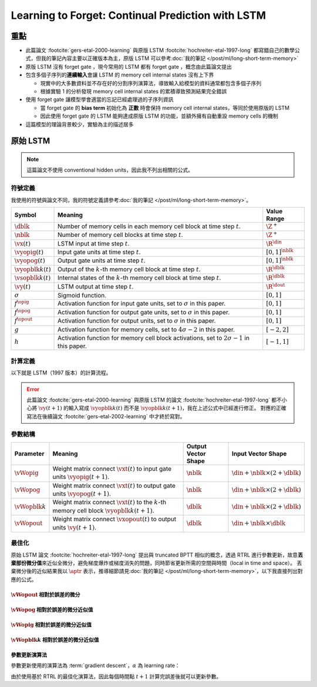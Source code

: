 ==================================================
Learning to Forget: Continual Prediction with LSTM
==================================================

.. ====================================================================================================================
.. Set index for authors.
.. ====================================================================================================================

.. index::
  single: Felix A. Gers
  single: Jürgen Schmidhuber
  single: Fred Cummins

.. ====================================================================================================================
.. Set index for conference/journal.
.. ====================================================================================================================

.. index::
  single: Neural Computation

.. ====================================================================================================================
.. Set index for publishing time.
.. ====================================================================================================================

.. index::
  single: 2000

.. ====================================================================================================================
.. Setup SEO.
.. ====================================================================================================================

.. meta::
  :description:
    提出在 LSTM 上增加 forget gate
  :keywords:
    LSTM,
    RNN,
    Sequence Model,
    model architecture,
    neural network

.. ====================================================================================================================
.. Setup front matter.
.. ====================================================================================================================

.. tab-set::

  .. tab-item:: Tags

    :bdg-secondary:`LSTM`
    :bdg-secondary:`Model Architecture`
    :bdg-secondary:`RNN`
    :bdg-secondary:`Sequence Model`
    :bdg-primary:`Neural Computation`

  .. tab-item:: Authors

    Felix A. Gers, Jürgen Schmidhuber, Fred Cummins

  .. tab-item:: Date

    2000

  .. tab-item:: Journal

    Neural Computation

  .. tab-item:: Link

    論文連結 :footcite:`gers-etal-2000-learning`

    .. ================================================================================================================
    .. Define math macros. We put macros here so that user will not see them loading.
    .. ================================================================================================================

    .. math::
      :nowrap:

      \[
        % Operators.
        \newcommand{\opblk}{\operatorname{block}}
        \newcommand{\opig}{\operatorname{ig}}
        \newcommand{\opin}{\operatorname{in}}
        \newcommand{\oplen}{\operatorname{len}}
        \newcommand{\opnet}{\operatorname{net}}
        \newcommand{\opog}{\operatorname{og}}
        \newcommand{\opout}{\operatorname{out}}
        \newcommand{\opseq}{\operatorname{seq}}

        % Memory cell blocks.
        \newcommand{\blk}[1]{{\opblk^{#1}}}

        % Vectors' notations.
        \newcommand{\vs}{\mathbf{s}}
        \newcommand{\vsopblk}[1]{\vs^\blk{#1}}
        \newcommand{\vx}{\mathbf{x}}
        \newcommand{\vxopout}{\vx^\opout}
        \newcommand{\vxt}{\tilde{\vx}}
        \newcommand{\vy}{\mathbf{y}}
        \newcommand{\vyh}{\hat{\vy}}
        \newcommand{\vyopblk}[1]{\vy^\blk{#1}}
        \newcommand{\vyopig}{\vy^\opig}
        \newcommand{\vyopog}{\vy^\opog}
        \newcommand{\vz}{\mathbf{z}}
        \newcommand{\vzopblk}[1]{\vz^\blk{#1}}
        \newcommand{\vzopig}{\vz^\opig}
        \newcommand{\vzopog}{\vz^\opog}
        \newcommand{\vzopout}{\vz^\opout}

        % Matrixs' notation.
        \newcommand{\vW}{\mathbf{W}}
        \newcommand{\vWopblk}[1]{\vW^\blk{#1}}
        \newcommand{\vWopig}{\vW^\opig}
        \newcommand{\vWopog}{\vW^\opog}
        \newcommand{\vWopout}{\vW^\opout}

        % Symbols in mathcal.
        \newcommand{\cL}{\mathcal{L}}
        \newcommand{\cT}{\mathcal{T}}

        % Vectors with subscript.
        \newcommand{\vxj}{{\vx_j}}
        \newcommand{\vyi}{{\vy_i}}
        \newcommand{\vyj}{{\vy_j}}
        \newcommand{\vzi}{{\vz_i}}

        % Matrixs with subscripts.
        \newcommand{\vWii}{{\vW_{i, i}}}
        \newcommand{\vWij}{{\vW_{i, j}}}

        % Dimensions.
        \newcommand{\din}{{d_\opin}}
        \newcommand{\dout}{{d_\opout}}
        \newcommand{\dblk}{{d_\opblk}}
        \newcommand{\nblk}{{n_\opblk}}

        % Derivative of loss(#2) with respect to net input #1 at time #3.
        \newcommand{\vth}[2]{{\vartheta_{#1}^{#2}}}

        % Gradient approximation by truncating gradient.
        \newcommand{\aptr}{\approx_{\operatorname{tr}}}
      \]

..
  <!-- Operator in. -->
  $\providecommand{\opnet}{}$
  $\renewcommand{\opnet}{\operatorname{net}}$
  <!-- Operator in. -->
  $\providecommand{\opin}{}$
  $\renewcommand{\opin}{\operatorname{in}}$
  <!-- Operator out. -->
  $\providecommand{\opout}{}$
  $\renewcommand{\opout}{\operatorname{out}}$
  <!-- Operator cell block. -->
  $\providecommand{\opblk}{}$
  $\renewcommand{\opblk}{\operatorname{block}}$
  <!-- Operator cell multiplicative forget gate. -->
  $\providecommand{\opfg}{}$
  $\renewcommand{\opfg}{\operatorname{fg}}$
  <!-- Operator cell multiplicative input gate. -->
  $\providecommand{\opig}{}$
  $\renewcommand{\opig}{\operatorname{ig}}$
  <!-- Operator cell multiplicative output gate. -->
  $\providecommand{\opog}{}$
  $\renewcommand{\opog}{\operatorname{og}}$
  <!-- Operator sequence. -->
  $\providecommand{\opseq}{}$
  $\renewcommand{\opseq}{\operatorname{seq}}$
  <!-- Operator loss. -->
  $\providecommand{\oploss}{}$
  $\renewcommand{\oploss}{\operatorname{loss}}$

  <!-- Net input. -->
  $\providecommand{\net}{}$
  $\renewcommand{\net}[2]{\opnet_{#1}(#2)}$
  <!-- Net input with activatiton f. -->
  $\providecommand{\fnet}{}$
  $\renewcommand{\fnet}[2]{f_{#1}\big(\net{#1}{#2}\big)}$
  <!-- Derivative of f with respect to net input. -->
  $\providecommand{\dfnet}{}$
  $\renewcommand{\dfnet}[2]{f_{#1}'\big(\net{#1}{#2}\big)}$

  <!-- Input dimension. -->
  $\providecommand{\din}{}$
  $\renewcommand{\din}{d_{\opin}}$
  <!-- Output dimension. -->
  $\providecommand{\dout}{}$
  $\renewcommand{\dout}{d_{\opout}}$
  <!-- Cell block dimension. -->
  $\providecommand{\dblk}{}$
  $\renewcommand{\dblk}{d_{\opblk}}$

  <!-- Number of cell blocks. -->
  $\providecommand{\nblk}{}$
  $\renewcommand{\nblk}{n_{\opblk}}$

  <!-- Cell block k. -->
  $\providecommand{\blk}{}$
  $\renewcommand{\blk}[1]{\opblk^{#1}}$

  <!-- Weight of multiplicative forget gate. -->
  $\providecommand{\wfg}{}$
  $\renewcommand{\wfg}{w^{\opfg}}$
  <!-- Weight of multiplicative input gate. -->
  $\providecommand{\wig}{}$
  $\renewcommand{\wig}{w^{\opig}}$
  <!-- Weight of multiplicative output gate. -->
  $\providecommand{\wog}{}$
  $\renewcommand{\wog}{w^{\opog}}$
  <!-- Weight of cell units. -->
  $\providecommand{\wblk}{}$
  $\renewcommand{\wblk}[1]{w^{\blk{#1}}}$
  <!-- Weight of output units. -->
  $\providecommand{\wout}{}$
  $\renewcommand{\wout}{w^{\opout}}$

  <!-- Net input of multiplicative forget gate. -->
  $\providecommand{\netfg}{}$
  $\renewcommand{\netfg}[2]{\opnet_{#1}^{\opfg}(#2)}$
  <!-- Net input of multiplicative forget gate with activatiton f. -->
  $\providecommand{\fnetfg}{}$
  $\renewcommand{\fnetfg}[2]{f_{#1}^{\opfg}\big(\netfg{#1}{#2}\big)}$
  <!-- Derivative of f with respect to net input of forget gate. -->
  $\providecommand{\dfnetfg}{}$
  $\renewcommand{\dfnetfg}[2]{f_{#1}^{\opfg}{'}\big(\netfg{#1}{#2}\big)}$
  <!-- Net input of multiplicative input gate. -->
  $\providecommand{\netig}{}$
  $\renewcommand{\netig}[2]{\opnet_{#1}^{\opig}(#2)}$
  <!-- Net input of multiplicative input gate with activatiton f. -->
  $\providecommand{\fnetig}{}$
  $\renewcommand{\fnetig}[2]{f_{#1}^{\opig}\big(\netig{#1}{#2}\big)}$
  <!-- Derivative of f with respect to net input of input gate. -->
  $\providecommand{\dfnetig}{}$
  $\renewcommand{\dfnetig}[2]{f_{#1}^{\opig}{'}\big(\netig{#1}{#2}\big)}$
  <!-- Net input of multiplicative output gate. -->
  $\providecommand{\netog}{}$
  $\renewcommand{\netog}[2]{\opnet_{#1}^{\opog}(#2)}$
  <!-- Net input of multiplicative output gate with activatiton f. -->
  $\providecommand{\fnetog}{}$
  $\renewcommand{\fnetog}[2]{f_{#1}^{\opog}\big(\netog{#1}{#2}\big)}$
  <!-- Derivative of f with respect to net input of output gate. -->
  $\providecommand{\dfnetog}{}$
  $\renewcommand{\dfnetog}[2]{f_{#1}^{\opog}{'}\big(\netog{#1}{#2}\big)}$
  <!-- Net input of output units. -->
  $\providecommand{\netout}{}$
  $\renewcommand{\netout}[2]{\opnet_{#1}^{\opout}(#2)}$
  <!-- Net input of output units with activatiton f. -->
  $\providecommand{\fnetout}{}$
  $\renewcommand{\fnetout}[2]{f_{#1}^{\opout}\big(\netout{#1}{#2}\big)}$
  <!-- Derivative of f with respect to net input of output units. -->
  $\providecommand{\dfnetout}{}$
  $\renewcommand{\dfnetout}[2]{f_{#1}^{\opout}{'}\big(\netout{#1}{#2}\big)}$

  <!-- Net input of cell unit. -->
  $\providecommand{\netblk}{}$
  $\renewcommand{\netblk}[3]{\opnet_{#1}^{\blk{#2}}(#3)}$
  <!-- Net input of cell unit with activatiton g. -->
  $\providecommand{\gnetblk}{}$
  $\renewcommand{\gnetblk}[3]{g_{#1}\big(\netblk{#1}{#2}{#3}\big)}$
  <!-- Derivative of g with respect to net input of cell unit. -->
  $\providecommand{\dgnetblk}{}$
  $\renewcommand{\dgnetblk}[3]{g_{#1}'\big(\netblk{#1}{#2}{#3}\big)}$
  <!-- Cell unit with activatiton h. -->
  $\providecommand{\hblk}{}$
  $\renewcommand{\hblk}[3]{h_{#1}\big(s_{#1}^{\blk{#2}}(#3)\big)}$
  <!-- Derivative of h with respect to cell unit. -->
  $\providecommand{\dhblk}{}$
  $\renewcommand{\dhblk}[3]{h_{#1}'\big(s_{#1}^{\blk{#2}}(#3)\big)}$

  <!-- Gradient approximation by truncating gradient. -->
  $\providecommand{\aptr}{}$
  $\renewcommand{\aptr}{\approx_{\operatorname{tr}}}$

重點
====

- 此篇論文 :footcite:`gers-etal-2000-learning` 與原版 LSTM :footcite:`hochreiter-etal-1997-long` 都寫錯自己的數學公式，但我的筆記內容主要以正確版本為主，原版 LSTM 可以參考\ :doc:`我的筆記 </post/ml/long-short-term-memory>`
- 原版 LSTM 沒有 forget gate ，現今常用的 LSTM 都有 forget gate ，概念由此篇論文提出
- 包含多個子序列的\ **連續輸入**\會讓 LSTM 的 memory cell internal states 沒有上下界

  - 現實中的大多數資料並不存在好的分割序列演算法，導致輸入給模型的資料通常都包含多個子序列
  - 根據實驗 1 的分析發現 memory cell internal states 的累積導致預測結果完全錯誤

- 使用 forget gate 讓模型學會適當的忘記已經處理過的子序列資訊

  - 當 forget gate 的 **bias term** 初始化為 **正數** 時會保持 memory cell internal states，等同於使用原版的 LSTM
  - 因此使用 forget gate 的 LSTM 能夠達成原版 LSTM 的功能，並額外擁有自動重設 memory cells 的機制

- 這篇模型的理論背景較少，實驗為主的描述居多

原始 LSTM
=========

.. note::

  這篇論文不使用 conventional hidden units，因此我不列出相關的公式。

符號定義
--------

我使用的符號與論文不同，我的符號定義請參考\ :doc:`我的筆記 </post/ml/long-short-term-memory>`。

+------------------------+---------------------------------------------------------------------------------------------------+----------------------+
| Symbol                 | Meaning                                                                                           | Value Range          |
+========================+===================================================================================================+======================+
| :math:`\dblk`          | Number of memory cells in each memory cell block at time step :math:`t`.                          | :math:`\Z^+`         |
+------------------------+---------------------------------------------------------------------------------------------------+----------------------+
| :math:`\nblk`          | Number of memory cell blocks at time step :math:`t`.                                              | :math:`\Z^+`         |
+------------------------+---------------------------------------------------------------------------------------------------+----------------------+
| :math:`\vx(t)`         | LSTM input at time step :math:`t`.                                                                | :math:`\R^\din`      |
+------------------------+---------------------------------------------------------------------------------------------------+----------------------+
| :math:`\vyopig(t)`     | Input gate units at time step :math:`t`.                                                          | :math:`[0, 1]^\nblk` |
+------------------------+---------------------------------------------------------------------------------------------------+----------------------+
| :math:`\vyopog(t)`     | Output gate units at time step :math:`t`.                                                         | :math:`[0, 1]^\nblk` |
+------------------------+---------------------------------------------------------------------------------------------------+----------------------+
| :math:`\vyopblk{k}(t)` | Output of the :math:`k`-th memory cell block at time step :math:`t`.                              | :math:`\R^\dblk`     |
+------------------------+---------------------------------------------------------------------------------------------------+----------------------+
| :math:`\vsopblk{k}(t)` | Internal states of the :math:`k`-th memory cell block at time step :math:`t`.                     | :math:`\R^\dblk`     |
+------------------------+---------------------------------------------------------------------------------------------------+----------------------+
| :math:`\vy(t)`         | LSTM output at time step :math:`t`.                                                               | :math:`\R^\dout`     |
+------------------------+---------------------------------------------------------------------------------------------------+----------------------+
| :math:`\sigma`         | Sigmoid function.                                                                                 | :math:`[0, 1]`       |
+------------------------+---------------------------------------------------------------------------------------------------+----------------------+
| :math:`f^\opig`        | Activation function for input gate units, set to :math:`\sigma` in this paper.                    | :math:`[0, 1]`       |
+------------------------+---------------------------------------------------------------------------------------------------+----------------------+
| :math:`f^\opog`        | Activation function for output gate units, set to :math:`\sigma` in this paper.                   | :math:`[0, 1]`       |
+------------------------+---------------------------------------------------------------------------------------------------+----------------------+
| :math:`f^\opout`       | Activation function for output units, set to :math:`\sigma` in this paper.                        | :math:`[0, 1]`       |
+------------------------+---------------------------------------------------------------------------------------------------+----------------------+
| :math:`g`              | Activation function for memory cells, set to :math:`4 \sigma - 2` in this paper.                  | :math:`[-2, 2]`      |
+------------------------+---------------------------------------------------------------------------------------------------+----------------------+
| :math:`h`              | Activation function for memory cell block activations, set to :math:`2 \sigma - 1` in this paper. | :math:`[-1, 1]`      |
+------------------------+---------------------------------------------------------------------------------------------------+----------------------+

計算定義
--------

以下就是 LSTM（1997 版本）的計算流程。

.. math::
  :nowrap:

  \[
    \begin{align*}
      & \algoProc{\operatorname{LSTM1997}}(\vx, \vWopig, \vWopog, \vWopblk{1}, \dots, \vWopblk{\nblk}, \vWopout) \\
      & \indent{1} \algoCmt{Initialize activations with zeros.} \\
      & \indent{1} \cT \algoEq \oplen(\vx) \\
      & \indent{1} \vyopig(0) \algoEq \zv \\
      & \indent{1} \vyopog(0) \algoEq \zv \\
      & \indent{1} \algoFor{k \in \Set{1, \dots, \nblk}} \\
      & \indent{2}   \vsopblk{k}(0) \algoEq \zv \\
      & \indent{2}   \vyopblk{k}(0) \algoEq \zv \\
      & \indent{1} \algoEndFor \\
      & \indent{1} \algoCmt{Do forward pass.} \\
      & \indent{1} \algoFor{t \in \Set{0, \dots, \cT - 1}} \\
      & \indent{2}   \algoCmt{Concatenate input units with activations.} \\
      & \indent{2}   \vxt(t) \algoEq \begin{pmatrix}
                                       \vx(t) \\
                                       \vyopig(t) \\
                                       \vyopog(t) \\
                                       \vyopblk{1}(t) \\
                                       \vdots \\
                                       \vyopblk{\nblk}(t)
                                     \end{pmatrix} \\
      & \indent{2}   \algoCmt{Compute input gate units' activations.} \\
      & \indent{2}   \vzopig(t + 1) \algoEq \vWopig \cdot \vxt(t) \\
      & \indent{2}   \vyopig(t + 1) \algoEq f^\opig\qty(\vzopig(t + 1)) \\
      & \indent{2}   \algoCmt{Compute output gate units' activations.} \\
      & \indent{2}   \vzopog(t + 1) \algoEq \vWopog \cdot \vxt(t) \\
      & \indent{2}   \vyopog(t + 1) \algoEq f^\opog\qty(\vzopog(t + 1)) \\
      & \indent{2}   \algoCmt{Compute the k-th memory cell block's activations.} \\
      & \indent{2}   \algoFor{k \in \Set{1, \dots, \nblk}} \\
      & \indent{3}     \vzopblk{k}(t + 1) \algoEq \vWopblk{k} \cdot \vxt(t) \\
      & \indent{3}     \vsopblk{k}(t + 1) \algoEq \vsopblk{k}(t) + \vyopig_k(t + 1) \cdot g\qty(\vzopblk{k}(t + 1)) \\
      & \indent{3}     \vyopblk{k}(t + 1) \algoEq \vyopog_k(t + 1) \cdot h\qty(\vsopblk{k}(t + 1)) \\
      & \indent{2}   \algoEndFor \\
      & \indent{2}   \algoCmt{Concatenate input units with new activations.} \\
      & \indent{2}   \vxopout(t + 1) \algoEq \begin{pmatrix}
                                               \vx(t) \\
                                               \vyopblk{1}(t + 1) \\
                                               \vdots \\
                                               \vyopblk{\nblk}(t + 1) \\
                                             \end{pmatrix} \\
      & \indent{2}   \algoCmt{Compute outputs.} \\
      & \indent{2}   \vzopout(t + 1) \algoEq \vWopout \cdot \vxopout(t + 1) \\
      & \indent{2}   \vy(t + 1) \algoEq f^\opout\qty(\vzopout(t + 1)) \\
      & \indent{1} \algoEndFor \\
      & \indent{1} \algoReturn \vy(1), \dots, \vy(\cT) \\
      & \algoEndProc
    \end{align*}
  \]

.. error::

  此篇論文 :footcite:`gers-etal-2000-learning` 與原版 LSTM 的論文 :footcite:`hochreiter-etal-1997-long` 都不小心將 :math:`\vy(t + 1)` 的輸入寫成 :math:`\vyopblk{k}(t)` 而不是 :math:`\vyopblk{k}(t + 1)`，我在上述公式中已經進行修正。
  對應的正確寫法在後續論文 :footcite:`gers-etal-2002-learning` 中才終於寫對。


參數結構
--------

+---------------------+---------------------------------------------------------------------------------------------------------+---------------------+-----------------------------------------+
| Parameter           | Meaning                                                                                                 | Output Vector Shape | Input Vector Shape                      |
+=====================+=========================================================================================================+=====================+=========================================+
| :math:`\vWopig`     | Weight matrix connect :math:`\vxt(t)` to input gate units :math:`\vyopig(t + 1)`.                       | :math:`\nblk`       | :math:`\din + \nblk \times (2 + \dblk)` |
+---------------------+---------------------------------------------------------------------------------------------------------+---------------------+-----------------------------------------+
| :math:`\vWopog`     | Weight matrix connect :math:`\vxt(t)` to output gate units :math:`\vyopog(t + 1)`.                      | :math:`\nblk`       | :math:`\din + \nblk \times (2 + \dblk)` |
+---------------------+---------------------------------------------------------------------------------------------------------+---------------------+-----------------------------------------+
| :math:`\vWopblk{k}` | Weight matrix connect :math:`\vxt(t)` to the :math:`k`-th memory cell block :math:`\vyopblk{k}(t + 1)`. | :math:`\dblk`       | :math:`\din + \nblk \times (2 + \dblk)` |
+---------------------+---------------------------------------------------------------------------------------------------------+---------------------+-----------------------------------------+
| :math:`\vWopout`    | Weight matrix connect :math:`\vxopout(t)` to output units :math:`\vy(t + 1)`.                           | :math:`\dblk`       | :math:`\din + \nblk \times \dblk`       |
+---------------------+---------------------------------------------------------------------------------------------------------+---------------------+-----------------------------------------+

最佳化
------

原始 LSTM 論文 :footcite:`hochreiter-etal-1997-long` 提出與 truncated BPTT 相似的概念，透過 RTRL 進行參數更新，故意\ **丟棄部份微分值**\來近似全微分，避免梯度爆炸或梯度消失的問題，同時節省更新所需的空間與時間（local in time and space）。
丟棄微分後的近似結果我以 :math:`\aptr` 表示，推導細節請見\ :doc:`我的筆記 </post/ml/long-short-term-memory>`，以下我直接列出對應的公式。

:math:`\vWopout` 相對於誤差的微分
~~~~~~~~~~~~~~~~~~~~~~~~~~~~~~~~~

.. math::
  :nowrap:

  \[
    \begin{align*}
      & \dv{\cL\qty(\vy(t + 1), \vyh(t + 1))}{\vWopout_{p, q}} = \qty(\vy_p(t + 1) - \vyh_p(t + 1)) \cdot {f^\opout}'\qty(\vzopout_p(t + 1)) \cdot \vxopout_q(t + 1) \\
      & \qqtext{where} \begin{dcases}
                         p \in \Set{1, \dots, \dout} \\
                         q \in \Set{1, \dots, \din + \nblk \times \dblk} \\
                         t \in \Set{0, \dots, \cT - 1}
                       \end{dcases}.
    \end{align*}
    \tag{1}\label{1}
  \]

:math:`\vWopog` 相對於誤差的微分近似值
~~~~~~~~~~~~~~~~~~~~~~~~~~~~~~~~~~~~~~~

.. math::
  :nowrap:

  \[
    \begin{align*}
      & \dv{\cL\qty(\vy(t + 1) - \vyh(t + 1))}{\vWopog_{p, q}} \aptr \qty(\sum_{j = 1}^\dblk \qty[\sum_{i = 1}^\dout \qty(\vy_i(t + 1) - \vyh_i(t + 1)) \cdot {f^\opout}'\qty(\vzopout_i(t + 1)) \cdot \vWopout_{i, \din + (p - 1) \times \dblk + j}] \cdot h\qty(\vsopblk{p}_j(t + 1))) \cdot {f^\opog}'\qty(\vzopog_p(t + 1)) \cdot \vxt_q(t) \\
      & \qqtext{where} \begin{dcases}
                         p \in \Set{1, \dots, \nblk} \\
                         q \in \Set{1, \dots, \din + \nblk \times (2 + \dblk)} \\
                         t \in \Set{0, \dots, \cT - 1}
                       \end{dcases}.
    \end{align*}
    \tag{2}\label{2}
  \]

:math:`\vWopig` 相對於誤差的微分近似值
~~~~~~~~~~~~~~~~~~~~~~~~~~~~~~~~~~~~~~~

.. math::
  :nowrap:

  \[
    \begin{align*}
      & \dv{\cL\qty(\vy(t + 1) - \vyh(t + 1))}{\vWopig_{p, q}} \aptr \qty(\sum_{j = 1}^\dblk \qty[\sum_{i = 1}^\dout \qty(\vy_i(t + 1) - \vyh_i(t + 1)) \cdot {f^\opout}'\qty(\vzopout_i(t + 1)) \cdot \vWopout_{i, \din + (p - 1) \times \dblk + j}] \cdot h'\qty(\vsopblk{p}_j(t + 1)) \cdot \sum_{t^\star = 0}^t \qty[{f^\opig}'\qty(\vzopig_p(t^\star + 1)) \cdot \vxt_q(t^\star) \cdot g\qty(\vzopblk{p}_j(t^\star + 1))]) \cdot \vyopog_p(t + 1) \\
      & \qqtext{where} \begin{dcases}
                         p \in \Set{1, \dots, \nblk} \\
                         q \in \Set{1, \dots, \din + \nblk \times (2 + \dblk)} \\
                         t \in \Set{0, \dots, \cT - 1}
                       \end{dcases}.
    \end{align*}
    \tag{3}\label{3}
  \]

:math:`\vWopblk{k}` 相對於誤差的微分近似值
~~~~~~~~~~~~~~~~~~~~~~~~~~~~~~~~~~~~~~~~~~~

.. math::
  :nowrap:

  \[
    \begin{align*}
      & \dv{\cL\qty(\vy(t + 1) - \vyh(t + 1))}{\vWopblk{k}_{p, q}} \aptr \qty[\sum_{i = 1}^\dout \qty(\vy_i(t + 1) - \vyh_i(t + 1)) \cdot {f^\opout}'\qty(\vzopout_i(t + 1)) \cdot \vWopout_{i, \din + (k - 1) \times \dblk + p}] \cdot \qty[\sum_{t^\star = 0}^t \vyopig_k(t^\star + 1) \cdot g'\qty(\vzopblk{k}_p(t^\star + 1)) \cdot \vxt_q(t^\star)] \cdot \vyopog_k(t + 1) \cdot h'\qty(\vsopblk{k}_p(t + 1)) \\
      & \qqtext{where} \begin{dcases}
                         k \in \Set{1, \dots, \nblk} \\
                         p \in \Set{1, \dots, \dblk} \\
                         q \in \Set{1, \dots, \din + \nblk \times (2 + \dblk)} \\
                         t \in \Set{0, \dots, \cT - 1}
                       \end{dcases}.
    \end{align*}
    \tag{4}\label{4}
  \]

參數更新演算法
~~~~~~~~~~~~~~

參數更新使用的演算法為 :term:`gradient descent`，:math:`\alpha` 為 learning rate：

.. math::
  :nowrap:

  \[
    \begin{align*}
      \vWopout_{p, q}    & \algoEq \vWopout_{p, q} - \alpha \cdot \dv{\cL\qty(\vy(t + 1), \vyh(t + 1))}{\vWopout_{p, q}} \qqtext{where} \begin{dcases}
                                                                                                                                          p \in \Set{1, \dots, \dout} \\
                                                                                                                                          q \in \Set{1, \dots, \din + \nblk \times \dblk}
                                                                                                                                        \end{dcases}. \\
      \vWopog_{p, q}     & \algoEq \vWopog_{p, q} - \alpha \cdot \dv{\cL\qty(\vy(t + 1), \vyh(t + 1))}{\vWopog_{p, q}} \qqtext{where} \begin{dcases}
                                                                                                                                        p \in \Set{1, \dots, \nblk} \\
                                                                                                                                        q \in \Set{1, \dots, \din + \nblk \times (2 + \dblk)}
                                                                                                                                      \end{dcases}. \\
      \vWopig_{p, q}     & \algoEq \vWopig_{p, q} - \alpha \cdot \dv{\cL\qty(\vy(t + 1), \vyh(t + 1))}{\vWopig_{p, q}} \qqtext{where} \begin{dcases}
                                                                                                                                        p \in \Set{1, \dots, \nblk} \\
                                                                                                                                        q \in \Set{1, \dots, \din + \nblk \times (2 + \dblk)}
                                                                                                                                      \end{dcases}. \\
      \vWopblk{k}_{p, q} & \algoEq \vWopblk{k}_{p, q} - \alpha \cdot \dv{\cL\qty(\vy(t + 1), \vyh(t + 1))}{\vWopblk{k}_{p, q}} \qqtext{where} \begin{dcases}
                                                                                                                                                k \in \Set{1, \dots, \nblk} \\
                                                                                                                                                p \in \Set{1, \dots, \dblk} \\
                                                                                                                                                q \in \Set{1, \dots, \din + \nblk \times (2 + \dblk)}
                                                                                                                                              \end{dcases}.
    \end{align*}
    \tag{5}\label{5}
  \]

由於使用基於 RTRL 的最佳化演算法，因此每個時間點 :math:`t + 1` 計算完誤差後就可以更新參數。

..
  ### 問題

  當一個輸入序列中包含多個獨立的子序列（例如一個文章段落有多個句子），則模型無法知道不同獨立子序列的起始點在哪裡（除非有明確的切斷序列演算法，但實際上不一定存在）。

  [原始 LSTM][LSTM1997] 架構假設任意輸入序列都是由單一獨立序列組成，不會包含多個獨立的序列，因此會在每次序列**輸入時重設模型的計算狀態** $y^{\opig}(0), y^{\opog}(0), s^{\blk{k}}(0), y^{\blk{k}}(0)$，沒有**需要在計算過程中重設計算狀態的需求**。

  但當輸入包含多個獨立的子序列時，且沒有明確的方法辨識不同獨立子序列的起始點時，LSTM 模型就必須要擁有能夠在任意時間點 $t$ **重設計算狀態** $y^{\opig}(t), y^{\opog}(t), s^{\blk{k}}(t), y^{\blk{k}}(t)$ 的功能。

  ## forget gate

  ### 模型架構

  <a name="paper-fig-1"></a>

  圖 1：在原始 LSTM 架構上增加 forget gate 。
  圖片來源：[論文][論文]。

  ![圖 1](https://i.imgur.com/ILRsaEU.png)

  作者提出在模型中加入** forget gate **（**forget gate**），概念是讓** memory cell internal states **能夠進行重設。

  首先需要計算** forget gate ** $y^{\opfg}(t)$，定義如下

  $$
  \begin{align*}
  \tilde{x}(t) & = \begin{pmatrix}
  x(t) \\
  y^{\opfg}(t) \\
  y^{\opig}(t) \\
  y^{\opog}(t) \\
  y^{\blk{1}}(t) \\
  \vdots \\
  y^{\blk{\nblk}}(t)
  \end{pmatrix} \\
  y^{\opfg}(0) & = 0 \\
  y^{\opfg}(t + 1) & = f^{\opfg}\pa{\opnet^{\opfg}(t + 1) = f^{\opfg}\pa{\wfg \cdot \tilde{x}(t)}}
  \end{align*} \tag{11}\label{11}
  $$

  計算方法與輸入閘門和輸出閘門相同。

  而計算過程需要做以下修改

  - $\eqref{1}\eqref{2}$ 中的淨輸入需要加上 $y^{\opfg}(t)$
  - 參數 $\wig, \wog, \wblk{k}$ 的輸入維度都改成 $\din + \nblk \cdot (3 + \dblk)$
  - $\wfg$ 的維度與 $\wig$ 完全相同
  - $f^{\opfg}$ 與 $f^{\opig}$ 的定義完全相同

  所謂的遺忘並不是直接設定成 $0$，而是以乘法閘門的形式進行數值重設，因此 $\eqref{2}$ 的計算改成

  $$
  s^{\blk{k}}(t + 1) = y_k^{\opfg}(t + 1) \cdot s^{\blk{k}}(t) + y_k^{\opig}(t + 1) \cdot g(\opnet^{\blk{k}}(t + 1)) \tag{12}\label{12}
  $$

  ### bias term

  如同[原始 LSTM][LSTM1997]，**輸入閘門**與**輸出閘門**可以使用**bias term**（bias term），將bias term初始化成**負數**可以讓輸入閘門與輸出閘門在需要的時候才被啟用（細節可以看[我的筆記][note-LSTM1997]）。

  而 forget gate 也可以使用bias term，但初始化的數值應該為**正數**，理由是在模型計算前期應該要讓 forget gate 開啟（$y^{\opfg} \approx 1$），讓 memory cell internal states 的數值能夠進行改變。

  注意 forget gate 只有在**關閉**（$y^{\opfg} \approx 0$）時才能進行遺忘，這個名字取得不是很好。

  ### 最佳化

  基於[原始 LSTM][LSTM1997] 的最佳化演算法，將流出 forget gate 的梯度也一起**丟棄**

  $$
  \begin{align*}
  \pd{\netfg{k}{t + 1}}{y_{k^{\star}}^{\opfg}(t)} & \aptr 0 && k = 1, \dots, \nblk \\
  \pd{\netfg{k}{t + 1}}{y_{k^{\star}}^{\opig}(t)} & \aptr 0 && k^{\star} = 1, \dots, \nblk \\
  \pd{\netfg{k}{t + 1}}{y_{k^{\star}}^{\opog}(t)} & \aptr 0 \\
  \pd{\netfg{k}{t + 1}}{y_i^{\blk{k^{\star}}}(t)} & \aptr 0 && i = 1, \dots, \dblk
  \end{align*} \tag{13}\label{13}
  $$

  因此 forget gate 的參數剩餘梯度為

  $$
  \begin{align*}
  & \pd{\oploss(t + 1)}{\wfg_{k, q}} \\
  & \aptr \sum_{i = 1}^{\dout} \Bigg[\pd{\oploss(t + 1)}{y_i(t + 1)} \cdot \pd{y_i(t + 1)}{\netout{i}{t + 1}} \cdot \\
  & \quad \pa{\sum_{j = 1}^{\dblk} \pd{\netout{i}{t + 1}}{y_j^{\blk{k}}(t + 1)} \cdot \pd{y_j^{\blk{k}}(t + 1)}{s_j^{\blk{k}}(t + 1)} \cdot \pd{s_j^{\blk{k}}(t + 1)}{\wfg_{k, q}}}\Bigg] \\
  & \aptr \sum_{i = 1}^{\dout} \Bigg[\pd{\oploss(t + 1)}{y_i(t + 1)} \cdot \pd{y_i(t + 1)}{\netout{i}{t + 1}} \cdot \Bigg(\sum_{j = 1}^{\dblk} \pd{\netout{i}{t + 1}}{y_j^{\blk{k}}(t + 1)} \cdot \pd{y_j^{\blk{k}}(t + 1)}{s_j^{\blk{k}}(t + 1)} \cdot \\
  & \quad \quad \br{y_k^{\opfg}(t + 1) \cdot \pd{s_j^{\blk{k}}(t)}{\wfg_{k, q}} + s_j^{\blk{k}}(t) \cdot \pd{y_k^{\opfg}(t + 1)}{\netfg{k}{t + 1}} \cdot \pd{\netfg{k}{t + 1}}{\wfg_{k, q}}}\Bigg)\Bigg] \\
  & \aptr \sum_{i = 1}^{\dout} \Bigg[\big(y_i(t + 1) - \hat{y}_i(t + 1)\big) \cdot \dfnetout{i}{t + 1} \cdot \\
  & \quad \Bigg(\sum_{j = 1}^{\dblk} \wout_{i, \din + (k - 1) \cdot \dblk + j} \cdot y_k^{\opog}(t + 1) \cdot \dhblk{j}{k}{t + 1} \cdot \\
  & \quad \quad \br{y_k^{\opfg}(t + 1) \cdot \pd{s_j^{\blk{k}}(t)}{\wfg_{k, q}}  + s_j^{\blk{k}}(t) \cdot \dfnetog{k}{t + 1} \cdot \begin{pmatrix}
  x(t) \\
  y^{\opfg}(t) \\
  y^{\opig}(t) \\
  y^{\opog}(t) \\
  y^{\blk{1}}(t) \\
  \vdots \\
  y^{\blk{\nblk}}(t)
  \end{pmatrix}_q}\Bigg)\Bigg]
  \end{align*} \tag{14}\label{14}
  $$

  $\eqref{14}$ 式就是論文的 3.12 式，其中 $1 \leq k \leq \nblk$ 且 $1 \leq q \leq \din + \nblk \cdot (3 + \dblk)$。

  由於 $\eqref{12}$ 的修改，$\eqref{9} \eqref{10}$ 最佳化的過程也需要跟著修改。

  輸入閘門的參數剩餘梯度改為

  $$
  \begin{align*}
  & \pd{\oploss(t + 1)}{\wig_{k, q}} \\
  & \aptr \sum_{i = 1}^{\dout} \Bigg[\big(y_i(t + 1) - \hat{y}_i(t + 1)\big) \cdot \dfnetout{i}{t + 1} \cdot \\
  & \quad \Bigg(\sum_{j = 1}^{\dblk} \wout_{i, \din + (k - 1) \cdot \dblk + j} \cdot y_k^{\opog}(t + 1) \cdot \dhblk{j}{k}{t + 1} \cdot \\
  & \quad \quad \br{y_k^{\opfg}(t + 1) \cdot \pd{s_j^{\blk{k}}(t)}{\wig_{k, q}} + \gnetblk{j}{k}{t + 1} \cdot \dfnetig{k}{t + 1} \cdot \begin{pmatrix}
  x(t) \\
  y^{\opfg}(t) \\
  y^{\opig}(t) \\
  y^{\opog}(t) \\
  y^{\blk{1}}(t) \\
  \vdots \\
  y^{\blk{\nblk}}(t)
  \end{pmatrix}_q}\Bigg)\Bigg]
  \end{align*} \tag{15}\label{15}
  $$

  $\eqref{14}$ 式就是論文的 3.11 式，其中 $1 \leq k \leq \nblk$ 且 $1 \leq q \leq \din + \nblk \cdot (3 + \dblk)$。

   memory cells 淨輸入參數的剩餘梯度改為

  $$
  \begin{align*}
  & \pd{\oploss(t + 1)}{\wblk{k}_{p, q}} \\
  & \aptr \sum_{i = 1}^{\dout} \Bigg[\big(y_i(t + 1) - \hat{y}_i(t + 1)\big) \cdot \dfnetout{i}{t + 1} \cdot \wout_{i, \din + (k - 1) \cdot \dblk + j} \cdot \\
  & \quad y_k^{\opog}(t + 1) \cdot \dhblk{j}{k}{t + 1} \cdot \\
  & \quad \br{y_k^{\opfg}(t + 1) \cdot \pd{s_p^{\blk{k}}(t)}{\wblk{k}_{p, q}} + y_k^{\opig}(t + 1) \cdot \dgnetblk{p}{k}{t + 1} \cdot \begin{pmatrix}
  x(t) \\
  y^{\opfg}(t) \\
  y^{\opig}(t) \\
  y^{\opog}(t) \\
  y^{\blk{1}}(t) \\
  \vdots \\
  y^{\blk{\nblk}}(t)
  \end{pmatrix}_q}\Bigg]
  \end{align*} \tag{16}\label{16}
  $$

  $\eqref{14}$ 式就是論文的 3.10 式，其中 $1 \leq k \leq \nblk$， $1 \leq p \leq \dblk$ 且 $1 \leq q \leq \din + \nblk \cdot (3 + \dblk)$。

  **注意錯誤**：根據論文中的 3.4 式，論文 2.5 式的 $t - 1$ 應該改成 $t$。

  根據 $\eqref{14}\eqref{15}\eqref{16}$，當 forget gate $y_k^{\opfg}(t + 1) \approx 0$ （關閉）時，不只 memory cells  $s^{\blk{k}}(t + 1)$ 會重設，與其相關的梯度也會重設，因此更新時需要額外紀錄以下的項次

  $$
  \pd{s_i^{\blk{k}}(t + 1)}{\wfg_{k, q}}, \pd{s_i^{\blk{k}}(t + 1)}{\wig_{k, q}}, \pd{s_i^{\blk{k}}(t + 1)}{\wblk{k}_{p, q}}
  $$

  同樣的概念在[原始 LSTM][LSTM1997] 中也有出現，細節可以看[我的筆記][note-LSTM1997]。

  ## 實驗 1：Continual Embedded Reber Grammar

  <a name="paper-fig-2"></a>

  圖 2：Continual Embedded Reber Grammar。
  圖片來源：[論文][論文]。

  ![圖 2](https://i.imgur.com/rhHtVRN.png)

  ### 任務定義

  - 根據[原始 LSTM 論文][LSTM1997]中的實驗 1（Embedded Reber Grammar）進行修改，輸入為連續序列，連續序列的定義是由多個 Embedded Reber Grammar 產生的序列組合而成（細節可以看[我的筆記][note-LSTM1997]）
  - 每個分支的生成機率值為 $0.5$
  - 當所有輸出單元的平方誤差低於 $0.49$ 時就當成預測正確
  - 在一次的訓練過程中，給予模型的輸入只會在以下兩種狀況之一發生時停止
    - 當模型產生一次的預測錯誤
    - 模型連續接收 $10^6$ 個輸入
  - 每次訓練停止就進行一次測試
    - 一次測試會執行 $10$ 次的連續輸入
    - 評估結果是 $10$ 次連續輸入的平均值
  - 每輸入一個訊號就進行更新（RTRL）
  - 訓練最多執行 $30000$ 次，實驗結果由 $100$ 個訓練模型實驗進行平均

  ### LSTM 架構

  <a name="paper-fig-3"></a>

  圖 3：LSTM 架構。
  圖片來源：[論文][論文]。

  ![圖 3](https://i.imgur.com/uUJjmSz.png)

  |參數|數值（或範圍）|備註|
  |-|-|-|
  |$\din$|$7$||
  |$\nblk$|$4$||
  |$\dblk$|$2$||
  |$\dout$|$7$||
  |$\dim(\wblk{k})$|$\dblk \times [\din + \nblk \cdot \dblk]$|訊號來源為外部輸入與 memory cells |
  |$\dim(\wfg)$|$\nblk \times [\din + \nblk \cdot \dblk + 1]$|訊號來源為外部輸入與 memory cells ，有額外使用bias term|
  |$\dim(\wig)$|$\nblk \times [\din + \nblk \cdot \dblk + 1]$|訊號來源為外部輸入與 memory cells ，有額外使用bias term|
  |$\dim(\wog)$|$\nblk \times [\din + \nblk \cdot \dblk + 1]$|訊號來源為外部輸入與 memory cells ，有額外使用bias term|
  |$\dim(\wout)$|$\dout \times [\din + \nblk \cdot \dblk + 1]$|訊號來源為外部輸入與 memory cells ，有額外使用bias term|
  |總參數量|$424$||
  |參數初始化|$[-0.2, 0.2]$|平均分佈|
  |輸入閘門bias term初始化|$\set{-0.5, -1.0, -1.5, -2.0}$|依序初始化成不同數值|
  |輸出閘門bias term初始化|$\set{-0.5, -1.0, -1.5, -2.0}$|依序初始化成不同數值|
  | forget gate bias term初始化|$\set{0.5, 1.0, 1.5, 2.0}$|依序初始化成不同數值|
  |Learning rate $\alpha$|$0.5$|訓練過程可以固定 $\alpha$，或是以 $0.99$ 的 decay factor 在每次更新後進行衰減|

  ### 實驗結果

  <a name="paper-fig-4"></a>

  圖 4：Continual Embedded Reber Grammar 實驗結果。
  圖片來源：[論文][論文]。

  ![圖 4](https://i.imgur.com/uu9Nccj.png)

  - [原始 LSTM][LSTM1997] 在有手動進行計算狀態的重置時表現非常好，但當沒有手動重置時完全無法執行任務
    - 就算讓 memory cell internal states 進行 decay 也無濟於事
  - 使用 forget gate 的 LSTM 不需要手動重置計算狀態也能達成完美預測
    - 完美預測指的是連續 $10^6$ 輸入都預測正確
  - 有嘗試使用 $\alpha / t$ 或 $\alpha / \sqrt{T}$ 作為 learning rate，實驗發現不論是哪種最佳化的方法使用 forget gate 的 LSTM 都表現的不錯
    - 在其他模型架構上（包含原版 LSTM）就算使用這些最佳化演算法也無法解決任務
  - 額外實驗在將 Embedded Reber Grammar 開頭的 `B` 與結尾的 `E` 去除的狀態下，使用 forget gate 的 LSTM 仍然表現不錯

  ### 分析

  <a name="paper-fig-5"></a>

  圖 5：[原版 LSTM][LSTM1997]  memory cell internal states 的累加值。
  圖片來源：[論文][論文]。

  ![圖 5](https://i.imgur.com/qwU4pnG.png)

  <a name="paper-fig-6"></a>

  圖 6：LSTM 加上 forget gate 後第三個 memory cell internal states 。
  圖片來源：[論文][論文]。

  ![圖 6](https://i.imgur.com/jtLnfu2.png)

  <a name="paper-fig-7"></a>

  圖 7：LSTM 加上 forget gate 後第一個 memory cell internal states 。
  圖片來源：[論文][論文]。

  ![圖 7](https://i.imgur.com/K1mp9rg.png)

  - 觀察[原版 LSTM][LSTM1997] 的 memory cell internal states ，可以發現在不進行手動重設的狀態下， memory cell internal states 的數值只會不斷的累加（朝向極正或極負前進）
  - 觀察架上 forget gate 後 LSTM 的 memory cell internal states ，可以發現模型學會自動重設
    - 在第三個 memory cells 中展現了長期記憶重設的能力
    - 在第一個 memory cells 中展現了短期記憶重設的能力

  ## 實驗 2：Noisy Temporal Order Problem

  ### 任務定義

  - 就是[原始 LSTM 論文][LSTM1997]中的實驗 6b，細節可以看[我的筆記][note-LSTM1997]
  - 由於此任務需要讓記憶維持一段不短的時間，因此遺忘資訊對於這個任務可能有害，透過這個任務想要驗證是否有任務是只能使用原版 LSTM 可以解決但增加 forget gate 後不能解決

  ### LSTM 架構

  與實驗 1 大致相同，只做以下修改

  - $\din = \dout = 8$
  - 將 forget gate 的bias term初始化成較大的正數（論文使用 $5$），讓 forget gate 很難被關閉，藉此達到跟原本 LSTM 幾乎相同的計算能力

  ### 實驗結果

  - 使用 forget gate 的 LSTM 仍然能夠解決 Noisy Temporal Order Problem
    - 當bias term初始化成較大的正數（例如 $5$）時，收斂速度與原版 LSTM 一樣快
    - 當bias term初始化成較小的正數（例如 $1$）時，收斂速度約為原版 LSTM 的 $3$ 倍
  - 因此根據實驗沒有什麼任務是原版 LSTM 可以解決但加上 forget gate 後不能解決的

  ## 實驗 3：Continual Noisy Temporal Order Problem

  ### 任務定義

  - 根據[原始 LSTM 論文][LSTM1997]中的實驗 6b 進行修改，輸入為連續序列，連續序列的定義是由 $100$ 筆 Noisy Temporal Order 序列所組成
  - 在一次的訓練過程中，給予模型的輸入只會在以下兩種狀況之一發生時停止
    - 當模型產生一次的預測錯誤
    - 模型連續接收 $100$ 個 Noisy Temporal Order 序列
  - 每次訓練停止就進行一次測試
    - 一次測試會執行 $10$ 次的連續輸入
    - 評估結果是 $10$ 次連續輸入中預測正確的序列個數平均值
  - 論文沒有講怎麼計算誤差與更新，我猜變成每個非預測時間點必須輸出 $0$，預測時間點時輸出預測結果
  - 訓練最多執行 $10^5$ 次，實驗結果由 $100$ 個訓練模型實驗進行平均

  ### LSTM 架構

  與實驗 2 相同。

  ### 實驗結果

  <a name="paper-fig-8"></a>

  圖 8：Continual Noisy Temporal Order Problem 實驗結果。
  圖片來源：[論文][論文]。

  ![圖 8](https://i.imgur.com/VV5wQVG.png)

  - [圖 8](#paper-fig-8) 中的註解 a 應該寫錯了，應該改為 correct classification of 100 successive NTO sequences
  - 實驗再次驗證原版 LSTM 無法解決連續輸入，但使用輸入閘門後就能夠解決問題
  - 將 learning rate 使用 decay factor $0.9$ 逐漸下降可以讓模型表現變更好，但作者認為這不重要

.. footbibliography::

.. ====================================================================================================================
.. external links
.. ====================================================================================================================

.. _Pytorch-LSTM: https://pytorch.org/docs/stable/generated/torch.nn.LSTM.html?highlight=lstm#torch.nn.LSTM
